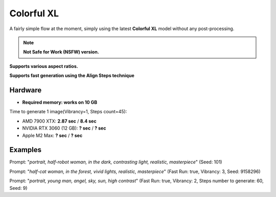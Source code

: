 .. _Colorful_XL:

Colorful XL
===========

A fairly simple flow at the moment, simply using the latest **Colorful XL** model without any post-processing.

.. note:: **Not Safe for Work (NSFW) version.**

**Supports various aspect ratios.**

**Supports fast generation using the Align Steps technique**

Hardware
""""""""

- **Required memory: works on 10 GB**

Time to generate 1 image(Vibrancy=1, Steps count=45):

- AMD 7900 XTX: **2.87 sec** / **8.4 sec**
- NVIDIA RTX 3060 (12 GB): **? sec** / **? sec**
- Apple M2 Max: **? sec** / **? sec**

Examples
""""""""

.. image:: /FlowsResults/Colorful_XL_1.png

Prompt: "*portrait, half-robot woman, in the dark, contrasting light, realistic, masterpiece*"  (Seed: 101)

.. image:: /FlowsResults/Colorful_XL_2.png

Prompt: "*half-cat woman, in the forest, vivid lights, realistic, masterpiece*"  (Fast Run: true, Vibrancy: 3, Seed: 9158296)

.. image:: /FlowsResults/Colorful_XL_3.png

Prompt: "*portrait, young man, angel, sky, sun, high contrast*"  (Fast Run: true, Vibrancy: 2, Steps number to generate: 60, Seed: 9)
